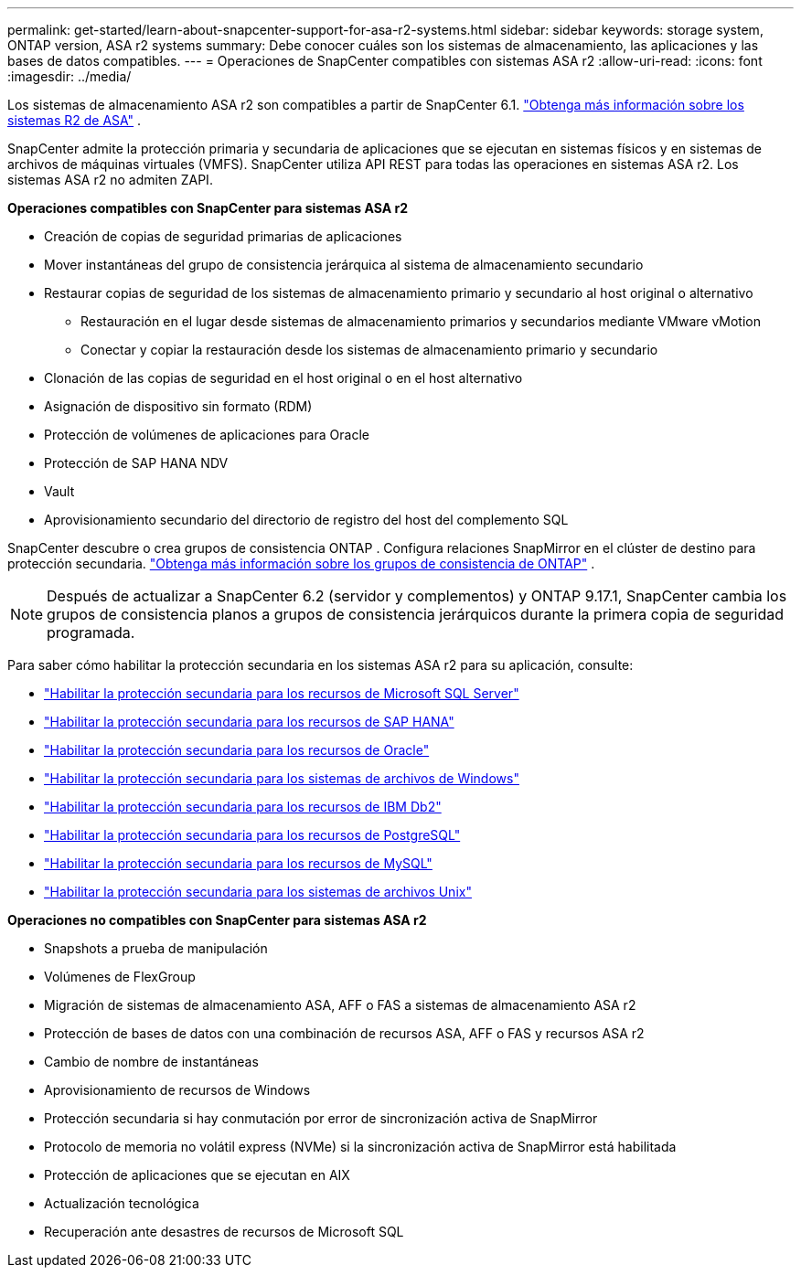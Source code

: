 ---
permalink: get-started/learn-about-snapcenter-support-for-asa-r2-systems.html 
sidebar: sidebar 
keywords: storage system, ONTAP version, ASA r2 systems 
summary: Debe conocer cuáles son los sistemas de almacenamiento, las aplicaciones y las bases de datos compatibles. 
---
= Operaciones de SnapCenter compatibles con sistemas ASA r2
:allow-uri-read: 
:icons: font
:imagesdir: ../media/


[role="lead"]
Los sistemas de almacenamiento ASA r2 son compatibles a partir de SnapCenter 6.1. https://docs.netapp.com/us-en/asa-r2/get-started/learn-about.html["Obtenga más información sobre los sistemas R2 de ASA"^] .

SnapCenter admite la protección primaria y secundaria de aplicaciones que se ejecutan en sistemas físicos y en sistemas de archivos de máquinas virtuales (VMFS).  SnapCenter utiliza API REST para todas las operaciones en sistemas ASA r2.  Los sistemas ASA r2 no admiten ZAPI.

*Operaciones compatibles con SnapCenter para sistemas ASA r2*

* Creación de copias de seguridad primarias de aplicaciones
* Mover instantáneas del grupo de consistencia jerárquica al sistema de almacenamiento secundario
* Restaurar copias de seguridad de los sistemas de almacenamiento primario y secundario al host original o alternativo
+
** Restauración en el lugar desde sistemas de almacenamiento primarios y secundarios mediante VMware vMotion
** Conectar y copiar la restauración desde los sistemas de almacenamiento primario y secundario


* Clonación de las copias de seguridad en el host original o en el host alternativo
* Asignación de dispositivo sin formato (RDM)
* Protección de volúmenes de aplicaciones para Oracle
* Protección de SAP HANA NDV
* Vault
* Aprovisionamiento secundario del directorio de registro del host del complemento SQL


SnapCenter descubre o crea grupos de consistencia ONTAP .  Configura relaciones SnapMirror en el clúster de destino para protección secundaria. https://docs.netapp.com/us-en/ontap/consistency-groups["Obtenga más información sobre los grupos de consistencia de ONTAP"^] .


NOTE: Después de actualizar a SnapCenter 6.2 (servidor y complementos) y ONTAP 9.17.1, SnapCenter cambia los grupos de consistencia planos a grupos de consistencia jerárquicos durante la primera copia de seguridad programada.

Para saber cómo habilitar la protección secundaria en los sistemas ASA r2 para su aplicación, consulte:

* https://docs.netapp.com/us-en/snapcenter/protect-scsql/create-resource-groups-secondary-protection-for-asa-r2-mssql-resources.html["Habilitar la protección secundaria para los recursos de Microsoft SQL Server"]
* https://docs.netapp.com/us-en/snapcenter/protect-hana/create-resource-groups-secondary-protection-for-asa-r2-hana-resources.html["Habilitar la protección secundaria para los recursos de SAP HANA"]
* https://docs.netapp.com/us-en/snapcenter/protect-sco/create-resource-groups-secondary-protection-for-asa-r2-oracle-resources.html["Habilitar la protección secundaria para los recursos de Oracle"]
* https://docs.netapp.com/us-en/snapcenter/protect-scw/create-resource-groups-secondary-protection-for-asa-r2-windows-file-systems.html["Habilitar la protección secundaria para los sistemas de archivos de Windows"]
* https://docs.netapp.com/us-en/snapcenter/protect-db2/create-resource-groups-secondary-protection-for-asa-r2-db2-resources.html["Habilitar la protección secundaria para los recursos de IBM Db2"]
* https://docs.netapp.com/us-en/snapcenter/protect-postgresql/create-resource-groups-secondary-protection-for-asa-r2-postgresql-resources.html["Habilitar la protección secundaria para los recursos de PostgreSQL"]
* https://docs.netapp.com/us-en/snapcenter/protect-mysql/create-resource-groups-secondary-protection-for-asa-r2-mysql-resources.html["Habilitar la protección secundaria para los recursos de MySQL"]
* https://docs.netapp.com/us-en/snapcenter/protect-scu/create-resource-groups-secondary-protection-for-asa-r2-unix-resources.html["Habilitar la protección secundaria para los sistemas de archivos Unix"]


*Operaciones no compatibles con SnapCenter para sistemas ASA r2*

* Snapshots a prueba de manipulación
* Volúmenes de FlexGroup
* Migración de sistemas de almacenamiento ASA, AFF o FAS a sistemas de almacenamiento ASA r2
* Protección de bases de datos con una combinación de recursos ASA, AFF o FAS y recursos ASA r2
* Cambio de nombre de instantáneas
* Aprovisionamiento de recursos de Windows
* Protección secundaria si hay conmutación por error de sincronización activa de SnapMirror
* Protocolo de memoria no volátil express (NVMe) si la sincronización activa de SnapMirror está habilitada
* Protección de aplicaciones que se ejecutan en AIX
* Actualización tecnológica
* Recuperación ante desastres de recursos de Microsoft SQL

